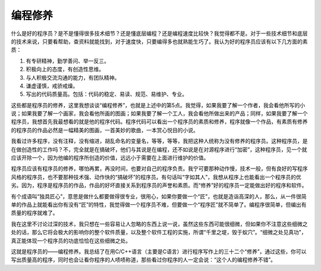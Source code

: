 编程修养
########

.. contents::
   :depth: 2

什么是好的程序员？是不是懂得很多技术细节？还是懂底层编程？还是编程速度比较快？我觉得都不是。对于一些技术细节和底层的技术来说，只要看帮助，查资料就能找到，对于速度快，只要编得多也就熟能生巧了。我认为好的程序员应该有以下几方面的素质：

#. 有专研精神，勤学善问、举一反三。
#. 积极向上的态度，有创造性思维。
#. 与人积极交流沟通的能力，有团队精神。
#. 谦虚谨慎，戒骄戒燥。
#. 写出的代码质量高。包括：代码的稳定、易读、规范、易维护、专业。
   
这些都是程序员的修养，这里我想谈谈“编程修养”，也就是上述中的第5点。我觉得，如果我要了解一个作者，我会看他所写的小说；如果我要了解一个画家，我会看他所画的图画；如果我要了解一个工人，我会看他所做出来的产品；同样，如果我要了解一个程序员，我想首先我最想看的就是他的程序代码。程序代码可以看出一个程序员的素质和修养，程序就像一个作品，有素质有修养的程序员的作品必然是一幅精美的图画，一首美妙的歌曲，一本赏心悦目的小说。

我看过许多程序，没有注释，没有缩进，胡乱命名的变量名，等等，等等，我把这种人统称为没有修养的程序员。这种程序员，是在做创造性的工作吗？不，完全就是在搞破坏，他们与其说是在编程，还不如说是在对源程序进行“加密”，这种程序员，见一个就应该开除一个，因为他编的程序所创造的价值，远远小于需要在上面进行维护的价值。

程序员应该有程序员的修养，哪怕再累，再没时间，也要对自己的程序负责。我宁可要那种动作慢，技术一般，但有良好的写程序风格的程序员，也不要那种技术强、动作快的“搞破坏”的程序员。有句话叫“字如其人”，我想从程序上也能看出一个程序员的优劣。因为，程序是程序员的作品，作品的好坏直接关系到程序员的声誉和素质。而“修养”好的程序员一定能做出好的程序和软件。

有个成语叫“独具匠心”，意思是做什么都要做得很专业，很用心，如果你要做一个“匠”，也就是造诣高深的人，那么，从一件很简单的作品上就能看出你有没有“匠”的特性，我觉得做一个程序员不难，但要做一个“程序匠”就不简单了。编程序很简单，但编出有质量的程序就难了。

我在这里不讨论过深的技术，我只想在一些容易让人忽略的东西上说一说，虽然这些东西可能很细微，但如果你不注意这些细微之处的话，那么它将会极大的影响你的整个软件质量，以及整个软件工程的实施，所谓“千里之堤，毁于蚁穴”。“细微之处见真功”，真正能体现一个程序员的功底恰恰在这些细微之处。

这就是程序员的——编程修养。我总结了在用C/C++语言（主要是C语言）进行程序写作上的三十二个“修养”，通过这些，你可以写出质量高的程序，同时也会让看你程序的人啧啧称道，那些看过你程序的人一定会说：“这个人的编程修养不错”。
